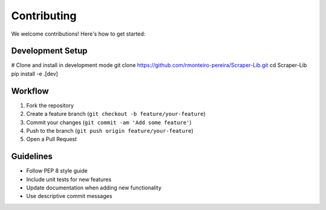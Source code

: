 Contributing
============

We welcome contributions! Here's how to get started:

Development Setup
-----------------
.. code-block:: bash
   
# Clone and install in development mode
git clone https://github.com/rmonteiro-pereira/Scraper-Lib.git
cd Scraper-Lib
pip install -e .[dev]

Workflow
--------
1. Fork the repository
2. Create a feature branch (``git checkout -b feature/your-feature``)
3. Commit your changes (``git commit -am 'Add some feature'``)
4. Push to the branch (``git push origin feature/your-feature``)
5. Open a Pull Request

Guidelines
----------
- Follow PEP 8 style guide
- Include unit tests for new features
- Update documentation when adding new functionality
- Use descriptive commit messages